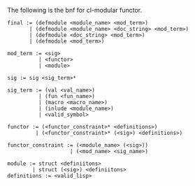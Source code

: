 The following is the bnf for cl-modular functor.

#+BEGIN_EXAMPLE
  final := (defmodule <module_name> <mod_term>)
         | (defmodule <module_name> <doc_string> <mod_term>)
         | (defmodule <doc_string> <mod_term>)
         | (defmodule <mod_term>)

  mod_term := <sig>
            | <functor>
            | <module>

  sig := sig <sig_term>*

  sig_term := (val <val_name>)
            | (fun <fun_name>)
            | (macro <macro_name>)
            | (inlude <module_name>)
            | <valid_symbol>

  functor := (<functor_constraint>* <definitions>)
           | (<functor_constraint>* (<sig>) <definitions>)

  functor_constraint := (<module_name> (<sig>))
                      | (<mod_name> <sig_name>)

  module := struct <definiitons>
          | struct (<sig>) <definiitons>
  definitions := <valid_lisp>
#+END_EXAMPLE
